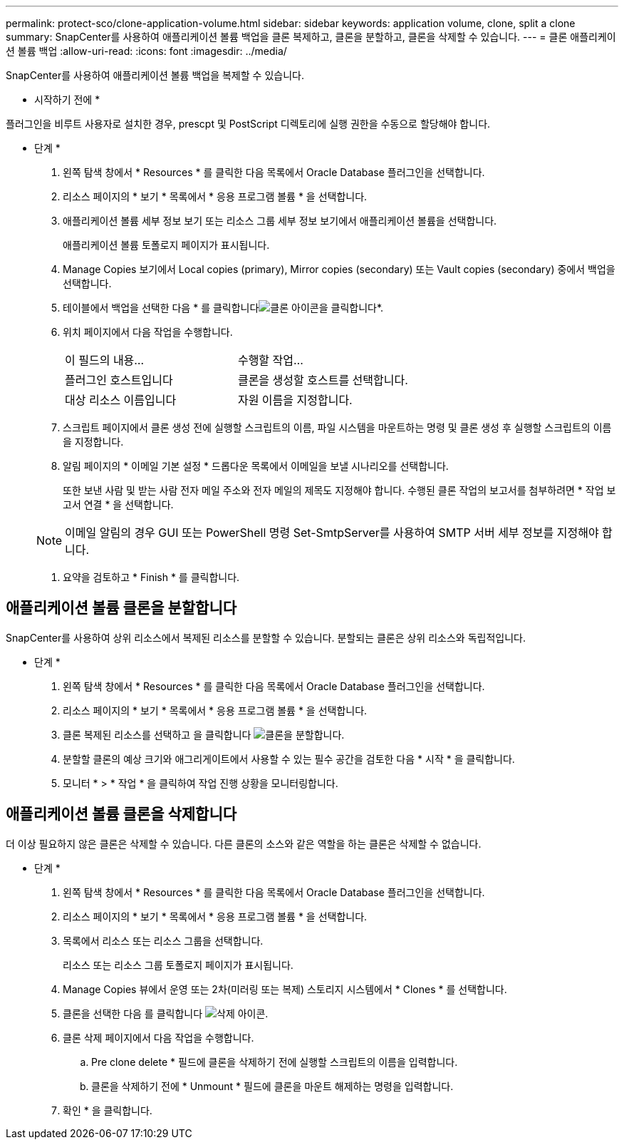 ---
permalink: protect-sco/clone-application-volume.html 
sidebar: sidebar 
keywords: application volume, clone, split a clone 
summary: SnapCenter를 사용하여 애플리케이션 볼륨 백업을 클론 복제하고, 클론을 분할하고, 클론을 삭제할 수 있습니다. 
---
= 클론 애플리케이션 볼륨 백업
:allow-uri-read: 
:icons: font
:imagesdir: ../media/


[role="lead"]
SnapCenter를 사용하여 애플리케이션 볼륨 백업을 복제할 수 있습니다.

* 시작하기 전에 *

플러그인을 비루트 사용자로 설치한 경우, prescpt 및 PostScript 디렉토리에 실행 권한을 수동으로 할당해야 합니다.

* 단계 *

. 왼쪽 탐색 창에서 * Resources * 를 클릭한 다음 목록에서 Oracle Database 플러그인을 선택합니다.
. 리소스 페이지의 * 보기 * 목록에서 * 응용 프로그램 볼륨 * 을 선택합니다.
. 애플리케이션 볼륨 세부 정보 보기 또는 리소스 그룹 세부 정보 보기에서 애플리케이션 볼륨을 선택합니다.
+
애플리케이션 볼륨 토폴로지 페이지가 표시됩니다.

. Manage Copies 보기에서 Local copies (primary), Mirror copies (secondary) 또는 Vault copies (secondary) 중에서 백업을 선택합니다.
. 테이블에서 백업을 선택한 다음 * 를 클릭합니다image:../media/clone_icon.gif["클론 아이콘을 클릭합니다"]*.
. 위치 페이지에서 다음 작업을 수행합니다.
+
|===


| 이 필드의 내용... | 수행할 작업... 


 a| 
플러그인 호스트입니다
 a| 
클론을 생성할 호스트를 선택합니다.



 a| 
대상 리소스 이름입니다
 a| 
자원 이름을 지정합니다.

|===
. 스크립트 페이지에서 클론 생성 전에 실행할 스크립트의 이름, 파일 시스템을 마운트하는 명령 및 클론 생성 후 실행할 스크립트의 이름을 지정합니다.
. 알림 페이지의 * 이메일 기본 설정 * 드롭다운 목록에서 이메일을 보낼 시나리오를 선택합니다.
+
또한 보낸 사람 및 받는 사람 전자 메일 주소와 전자 메일의 제목도 지정해야 합니다. 수행된 클론 작업의 보고서를 첨부하려면 * 작업 보고서 연결 * 을 선택합니다.

+

NOTE: 이메일 알림의 경우 GUI 또는 PowerShell 명령 Set-SmtpServer를 사용하여 SMTP 서버 세부 정보를 지정해야 합니다.

. 요약을 검토하고 * Finish * 를 클릭합니다.




== 애플리케이션 볼륨 클론을 분할합니다

SnapCenter를 사용하여 상위 리소스에서 복제된 리소스를 분할할 수 있습니다. 분할되는 클론은 상위 리소스와 독립적입니다.

* 단계 *

. 왼쪽 탐색 창에서 * Resources * 를 클릭한 다음 목록에서 Oracle Database 플러그인을 선택합니다.
. 리소스 페이지의 * 보기 * 목록에서 * 응용 프로그램 볼륨 * 을 선택합니다.
. 클론 복제된 리소스를 선택하고 을 클릭합니다 image:../media/split_cone.gif["클론을 분할합니다"].
. 분할할 클론의 예상 크기와 애그리게이트에서 사용할 수 있는 필수 공간을 검토한 다음 * 시작 * 을 클릭합니다.
. 모니터 * > * 작업 * 을 클릭하여 작업 진행 상황을 모니터링합니다.




== 애플리케이션 볼륨 클론을 삭제합니다

더 이상 필요하지 않은 클론은 삭제할 수 있습니다. 다른 클론의 소스와 같은 역할을 하는 클론은 삭제할 수 없습니다.

* 단계 *

. 왼쪽 탐색 창에서 * Resources * 를 클릭한 다음 목록에서 Oracle Database 플러그인을 선택합니다.
. 리소스 페이지의 * 보기 * 목록에서 * 응용 프로그램 볼륨 * 을 선택합니다.
. 목록에서 리소스 또는 리소스 그룹을 선택합니다.
+
리소스 또는 리소스 그룹 토폴로지 페이지가 표시됩니다.

. Manage Copies 뷰에서 운영 또는 2차(미러링 또는 복제) 스토리지 시스템에서 * Clones * 를 선택합니다.
. 클론을 선택한 다음 를 클릭합니다 image:../media/delete_icon.gif["삭제 아이콘"].
. 클론 삭제 페이지에서 다음 작업을 수행합니다.
+
.. Pre clone delete * 필드에 클론을 삭제하기 전에 실행할 스크립트의 이름을 입력합니다.
.. 클론을 삭제하기 전에 * Unmount * 필드에 클론을 마운트 해제하는 명령을 입력합니다.


. 확인 * 을 클릭합니다.


